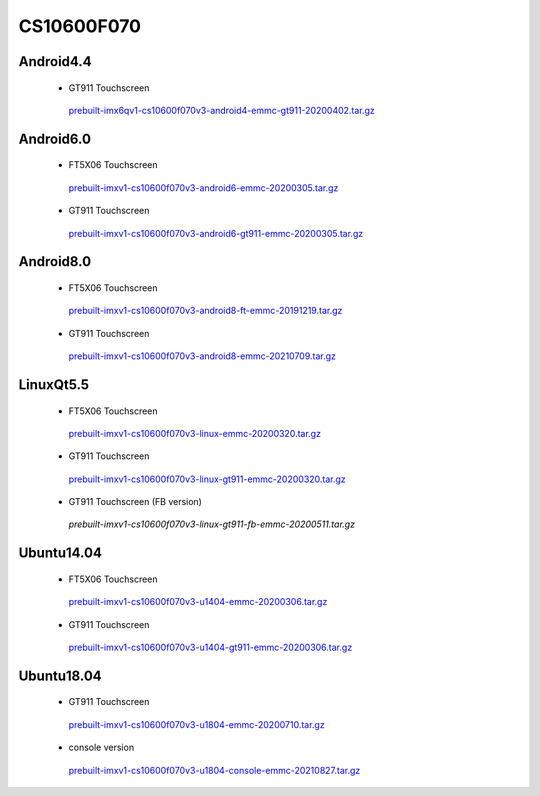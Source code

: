 CS10600F070
===========

Android4.4
----------

 * GT911 Touchscreen

  `prebuilt-imx6qv1-cs10600f070v3-android4-emmc-gt911-20200402.tar.gz`_

Android6.0
----------

 * FT5X06 Touchscreen

  `prebuilt-imxv1-cs10600f070v3-android6-emmc-20200305.tar.gz`_

 * GT911 Touchscreen

  `prebuilt-imxv1-cs10600f070v3-android6-gt911-emmc-20200305.tar.gz`_

Android8.0
----------

 * FT5X06 Touchscreen

  `prebuilt-imxv1-cs10600f070v3-android8-ft-emmc-20191219.tar.gz`_

 * GT911 Touchscreen

  `prebuilt-imxv1-cs10600f070v3-android8-emmc-20210709.tar.gz`_


LinuxQt5.5
----------

 * FT5X06 Touchscreen

  `prebuilt-imxv1-cs10600f070v3-linux-emmc-20200320.tar.gz`_

 * GT911 Touchscreen

  `prebuilt-imxv1-cs10600f070v3-linux-gt911-emmc-20200320.tar.gz`_

 * GT911 Touchscreen (FB version)

  `prebuilt-imxv1-cs10600f070v3-linux-gt911-fb-emmc-20200511.tar.gz`

Ubuntu14.04
-----------

 * FT5X06 Touchscreen

  `prebuilt-imxv1-cs10600f070v3-u1404-emmc-20200306.tar.gz`_

 * GT911 Touchscreen

  `prebuilt-imxv1-cs10600f070v3-u1404-gt911-emmc-20200306.tar.gz`_


Ubuntu18.04
-----------

 * GT911 Touchscreen

  `prebuilt-imxv1-cs10600f070v3-u1804-emmc-20200710.tar.gz`_

 * console version

  `prebuilt-imxv1-cs10600f070v3-u1804-console-emmc-20210827.tar.gz`_




.. links
.. _prebuilt-imx6qv1-cs10600f070v3-android4-emmc-gt911-20200402.tar.gz: https://chipsee-tmp.s3.amazonaws.com/mksdcardfiles/IMX6Q/7/Android4.4/prebuilt-imx6qv1-cs10600f070v3-android4-emmc-gt911-20200402.tar.gz
.. _prebuilt-imxv1-cs10600f070v3-android6-emmc-20200305.tar.gz: https://chipsee-tmp.s3.amazonaws.com/mksdcardfiles/IMX6Q/7/Android6.0/prebuilt-imxv1-cs10600f070v3-android6-emmc-20200305.tar.gz
.. _prebuilt-imxv1-cs10600f070v3-android6-gt911-emmc-20200305.tar.gz: https://chipsee-tmp.s3.amazonaws.com/mksdcardfiles/IMX6Q/7/Android6.0/prebuilt-imxv1-cs10600f070v3-android6-gt911-emmc-20200305.tar.gz
.. _prebuilt-imxv1-cs10600f070v3-android8-ft-emmc-20191219.tar.gz: https://chipsee-tmp.s3.amazonaws.com/mksdcardfiles/IMX6Q/7/Android8.0/prebuilt-imxv1-cs10600f070v3-android8-ft-emmc-20191219.tar.gz
.. _prebuilt-imxv1-cs10600f070v3-android8-emmc-20210709.tar.gz: https://chipsee-tmp.s3.amazonaws.com/mksdcardfiles/IMX6Q/7/Android8.0/prebuilt-imxv1-cs10600f070v3-android8-emmc-20210709.tar.gz
.. _prebuilt-imxv1-cs10600f070v3-linux-emmc-20200320.tar.gz: https://chipsee-tmp.s3.amazonaws.com/mksdcardfiles/IMX6Q/7/LinuxQt5.5/prebuilt-imxv1-cs10600f070v3-linux-emmc-20200320.tar.gz
.. _prebuilt-imxv1-cs10600f070v3-linux-gt911-emmc-20200320.tar.gz: https://chipsee-tmp.s3.amazonaws.com/mksdcardfiles/IMX6Q/7/LinuxQt5.5/prebuilt-imxv1-cs10600f070v3-linux-gt911-emmc-20200320.tar.gz
.. _prebuilt-imxv1-cs10600f070v3-linux-gt911-fb-emmc-20200511.tar.gz: https://chipsee-tmp.s3.amazonaws.com/mksdcardfiles/IMX6Q/7/LinuxQt5.5/prebuilt-imxv1-cs10600f070v3-linux-gt911-fb-emmc-20200511.tar.gz
.. _prebuilt-imxv1-cs10600f070v3-u1404-emmc-20200306.tar.gz: https://chipsee-tmp.s3.amazonaws.com/mksdcardfiles/IMX6Q/7/Ubuntu1404/prebuilt-imxv1-cs10600f070v3-u1404-emmc-20200306.tar.gz
.. _prebuilt-imxv1-cs10600f070v3-u1404-gt911-emmc-20200306.tar.gz: https://chipsee-tmp.s3.amazonaws.com/mksdcardfiles/IMX6Q/7/Ubuntu1404/prebuilt-imxv1-cs10600f070v3-u1404-gt911-emmc-20200306.tar.gz
.. _prebuilt-imxv1-cs10600f070v3-u1804-emmc-20200710.tar.gz: https://chipsee-tmp.s3.amazonaws.com/mksdcardfiles/IMX6Q/7/Ubuntu1804/prebuilt-imxv1-cs10600f070v3-u1804-emmc-20200710.tar.gz
.. _prebuilt-imxv1-cs10600f070v3-u1804-console-emmc-20210827.tar.gz: https://chipsee-tmp.s3.amazonaws.com/mksdcardfiles/IMX6Q/7/Ubuntu1804/prebuilt-imxv1-cs10600f070v3-u1804-console-emmc-20210827.tar.gz
